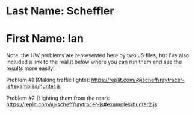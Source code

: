 * Last Name: Scheffler
* First Name: Ian

Note: the HW problems are represented here by two JS files, but I've also included a link to the real.it below where you can run them and see the results more easily! 

Problem #1 (Making traffic lights):
https://replit.com/@ischeff/raytracer-js#examples/hunter.js

Problem #2 (Lighting them from the rear):
https://replit.com/@ischeff/raytracer-js#examples/hunter2.js
